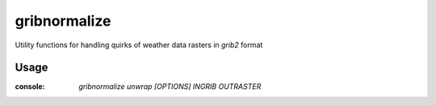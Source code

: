 gribnormalize
=============

Utility functions for handling quirks of weather data rasters in `grib2` format

.. role:: console(code)
   :language: console

Usage
-----

:console: `gribnormalize unwrap [OPTIONS] INGRIB OUTRASTER`
